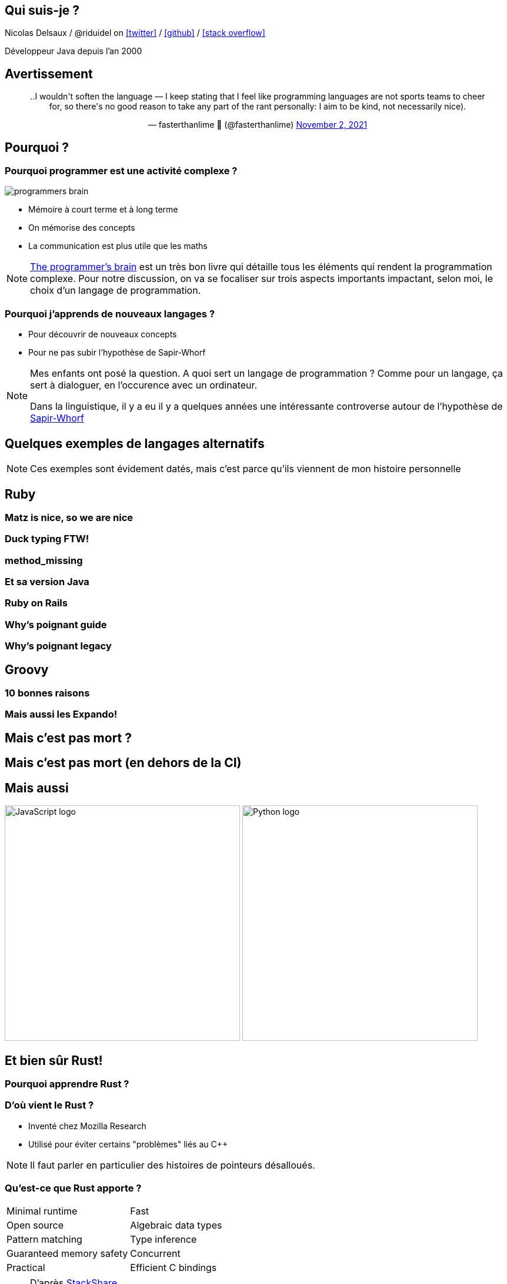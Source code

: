 :icons: font
:revealjs_progress: true
:revealjs_previewLinks: true
:revealjs_mouseWheel: true
:revealjs_history: true
:revealjs_plugin_notes: disabled
:customcss: custom.css
:source-highlighter: highlightjs


:notitle:
= Découvrir de nouveaux langages ?

[%notitle]
== Qui suis-je ?

Nicolas Delsaux / @riduidel on https://twitter.com/riduidel[icon:twitter[]] / https://github.com/riduidel[icon:github[]] / https://stackexchange.com/users/8620[icon:stack-overflow[]]

Développeur Java depuis l'an 2000

[%notitle]
== Avertissement

+++
<div align=center class=tweet>
<blockquote class="twitter-tweet" data-conversation="none"><p lang="en" dir="ltr">..I wouldn&#39;t soften the language — I keep stating that I feel like programming languages are not sports teams to cheer for, so there&#39;s no good reason to take any part of the rant personally: I aim to be kind, not necessarily nice).</p>&mdash; fasterthanlime 🌌 (@fasterthanlime) <a href="https://twitter.com/fasterthanlime/status/1455483639161049089?ref_src=twsrc%5Etfw">November 2, 2021</a></blockquote> <script async src="https://platform.twitter.com/widgets.js" charset="utf-8"></script> 
</div>
+++

== Pourquoi ?

=== Pourquoi programmer est une activité complexe ?

image::images/programmers-brain.png[float=right]

[%step]
* Mémoire à court terme et à long terme
* On mémorise des concepts
* La communication est plus utile que les maths


[NOTE.speaker]
--
https://www.manning.com/books/the-programmers-brain[The programmer's brain] est un très bon livre qui détaille tous les éléments qui rendent la programmation complexe.
Pour notre discussion, on va se focaliser sur trois aspects importants impactant, selon moi, le choix d'un langage de programmation.
--

=== Pourquoi j'apprends de nouveaux langages ?

[%step]
* Pour découvrir de nouveaux concepts
* Pour ne pas subir l'hypothèse de Sapir-Whorf

[NOTE.speaker]
--
Mes enfants ont posé la question.
A quoi sert un langage de programmation ? 
Comme pour un langage, ça sert à dialoguer, en l'occurence avec un ordinateur.

Dans la linguistique, il y a eu il y a quelques années une intéressante controverse autour de l'hypothèse de https://fr.wikipedia.org/wiki/Hypoth%C3%A8se_de_Sapir-Whorf[Sapir-Whorf]
--

== Quelques exemples de langages alternatifs

[NOTE.speaker]
--
Ces exemples sont évidement datés, mais c'est parce qu'ils viennent de mon histoire personnelle
--

[%notitle,background-iframe="https://www.ruby-lang.org/fr/"]
== Ruby

[%notitle,background-iframe="https://steveklabnik.com/writing/matz-is-nice-so-we-are-nice"]
=== Matz is nice, so we are nice

[%notitle,background-iframe="http://rubylearning.com/satishtalim/duck_typing.html"]
=== Duck typing FTW!

[%notitle,background-iframe="https://scribe.rip/podiihq/method-missing-in-ruby-af4c6edd5130"]
=== method_missing

[%notitle,background-iframe="https://docs.oracle.com/javase/7/docs/api/java/lang/reflect/Proxy.html"]
=== Et sa version Java

[%notitle,background-iframe="https://rubyonrails.org/"]
=== Ruby on Rails

[%notitle,background-iframe="https://poignant.guide/"]
=== Why's poignant guide

[%notitle,background-iframe="https://en.wikipedia.org/wiki/Why_the_lucky_stiff#Books"]
=== Why's poignant legacy

[%notitle,background-iframe="http://www.groovy-lang.org/"]
== Groovy

[%notitle,background-iframe="https://dev.to/jcoelho/10-reasons-to-use-groovy-in-2019-431f"]
=== 10 bonnes raisons

[%notitle,background-iframe="https://blog.mrhaki.com/2009/10/groovy-goodness-expando-as-dynamic-bean.html"]
=== Mais aussi les Expando!

[%notitle,background-iframe="https://www.jenkins.io/doc/book/pipeline/jenkinsfile/"]
== Mais c'est pas mort ?

[%notitle,background-iframe="https://github.com/kdabir/awesome-groovy#build-tools-setup-and-ci"]
== Mais c'est pas mort (en dehors de la CI)


[%notitle]
== Mais aussi

image:images/JavaScript_logo.png[width=400]
image:images/Python_logo.png[width=400]

[%notitle,background-iframe="https://www.rust-lang.org/fr/"]
== Et bien sûr Rust!

=== Pourquoi apprendre Rust ?

=== D'où vient le Rust ?

* Inventé chez Mozilla Research
* Utilisé pour éviter certains "problèmes" liés au C++

[NOTE.speaker]
--
Il faut parler en particulier des histoires de pointeurs désalloués.
--

=== Qu'est-ce que Rust apporte ?

[cols=2*] 
|===
| Minimal runtime
| Fast
| Open source
| Algebraic data types
| Pattern matching
| Type inference
| Guaranteed memory safety
| Concurrent
| Practical
| Efficient C bindings
|===

[NOTE.speaker]
--
D'après https://stackshare.io/rust[StackShare]

On va se focaliser un peu sur trois aspects clés

* Guaranteed memory safety
* Algebraic data types
* Pattern matching

Tout le reste est assez "standard" : c'est un langage qui se compile à travers LLVM (pas d'inquiétude, vous ne vous en rendrez pas compte) pour produire des exécutables natifs. Donc avec peu d'empreinte mémoire.
Et comme c'est un langage natif, et que les gens qui s'en servent font pour l'instant beaucoup de programmation système, il y a des bindings en C qui marchent bien (et c'est à mon avis quasiment une mauvaise nouvelle).
--


=== Quelques projets

* https://servo.org/[Firefox Servo]
* https://conduit.io/[Conduit] service mesh
* https://www.sozu.io/[SŌZU]

[%notitle,background-iframe="https://github.com/rust-unofficial/awesome-rust#applications"]
=== Ou encore

=== Comment on s'en sert ?

Deux composants essentiels

* rustup gère les composants système de Rust
* cargo est l'outil de build Rust

Et des supports pour les IDE avec https://github.com/rust-lang-nursery/rls[RLS] et un bon site d'état du support des IDE (https://areweideyet.com/[Are we (I)DE yet?])


[%notitle]
=== Démo !

image::images/demo.png[background, size=cover]

[NOTE.speaker]
--
Tout le monde voit ce qu'est fizzbuzz ?

Si c'est un multiple de 3, on le remplace par ... "Fizz".
Si c'est un multiple de 5, on le remplace par ... "Buzz".
Et si c'est un multiple des deux, on le remplace par ... "FizzBuzz" (dans l'ordre) ;-)
--

== Quelques liens

* https://doc.rust-lang.org/rust-by-example/[Rust by Example]
* https://stevedonovan.github.io/rust-gentle-intro/readme.html[A Gentle Introduction To Rust]
* https://doc.rust-lang.org/book/second-edition/[The Rust Programming Language]
* https://github.com/rust-unofficial/awesome-rust[Awesome Rust]
* https://www.rust-lang.org/fr-FR/friends.html[Amis de Rust]

== Conclusion

[%notitle,background-iframe="https://blogit.michelin.io/clojure-programming/"]
=== Un paysage toujours mouvant

[%notitle,background-iframe="https://blog.frankel.ch/on-learning-new-programming-language/"]
=== Une autre opinion


[%notitle,background-iframe="https://www.docker.com/"]
=== Tout ça est de moins en moins important


== Merci

image::https://media.giphy.com/media/xT8qB3XvvuhoYG9MNa/giphy.gif[]